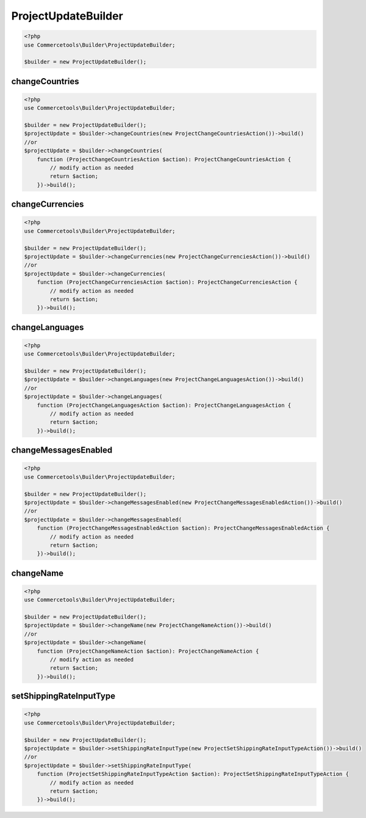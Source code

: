 .. _projectupdatebuilder:

========================================================
ProjectUpdateBuilder
========================================================

.. code-block:: php
    :name: updatebuilder.projectupdatebuilder.examples.builder.php

    <?php
    use Commercetools\Builder\ProjectUpdateBuilder;

    $builder = new ProjectUpdateBuilder();


changeCountries
#########################################################

.. code-block:: php
    :name: updatebuilder.projectupdatebuilder.examples.changeCountries.php

    <?php
    use Commercetools\Builder\ProjectUpdateBuilder;

    $builder = new ProjectUpdateBuilder();
    $projectUpdate = $builder->changeCountries(new ProjectChangeCountriesAction())->build()
    //or
    $projectUpdate = $builder->changeCountries(
        function (ProjectChangeCountriesAction $action): ProjectChangeCountriesAction {
            // modify action as needed
            return $action;
        })->build();

changeCurrencies
#########################################################

.. code-block:: php
    :name: updatebuilder.projectupdatebuilder.examples.changeCurrencies.php

    <?php
    use Commercetools\Builder\ProjectUpdateBuilder;

    $builder = new ProjectUpdateBuilder();
    $projectUpdate = $builder->changeCurrencies(new ProjectChangeCurrenciesAction())->build()
    //or
    $projectUpdate = $builder->changeCurrencies(
        function (ProjectChangeCurrenciesAction $action): ProjectChangeCurrenciesAction {
            // modify action as needed
            return $action;
        })->build();

changeLanguages
#########################################################

.. code-block:: php
    :name: updatebuilder.projectupdatebuilder.examples.changeLanguages.php

    <?php
    use Commercetools\Builder\ProjectUpdateBuilder;

    $builder = new ProjectUpdateBuilder();
    $projectUpdate = $builder->changeLanguages(new ProjectChangeLanguagesAction())->build()
    //or
    $projectUpdate = $builder->changeLanguages(
        function (ProjectChangeLanguagesAction $action): ProjectChangeLanguagesAction {
            // modify action as needed
            return $action;
        })->build();

changeMessagesEnabled
#########################################################

.. code-block:: php
    :name: updatebuilder.projectupdatebuilder.examples.changeMessagesEnabled.php

    <?php
    use Commercetools\Builder\ProjectUpdateBuilder;

    $builder = new ProjectUpdateBuilder();
    $projectUpdate = $builder->changeMessagesEnabled(new ProjectChangeMessagesEnabledAction())->build()
    //or
    $projectUpdate = $builder->changeMessagesEnabled(
        function (ProjectChangeMessagesEnabledAction $action): ProjectChangeMessagesEnabledAction {
            // modify action as needed
            return $action;
        })->build();

changeName
#########################################################

.. code-block:: php
    :name: updatebuilder.projectupdatebuilder.examples.changeName.php

    <?php
    use Commercetools\Builder\ProjectUpdateBuilder;

    $builder = new ProjectUpdateBuilder();
    $projectUpdate = $builder->changeName(new ProjectChangeNameAction())->build()
    //or
    $projectUpdate = $builder->changeName(
        function (ProjectChangeNameAction $action): ProjectChangeNameAction {
            // modify action as needed
            return $action;
        })->build();

setShippingRateInputType
#########################################################

.. code-block:: php
    :name: updatebuilder.projectupdatebuilder.examples.setShippingRateInputType.php

    <?php
    use Commercetools\Builder\ProjectUpdateBuilder;

    $builder = new ProjectUpdateBuilder();
    $projectUpdate = $builder->setShippingRateInputType(new ProjectSetShippingRateInputTypeAction())->build()
    //or
    $projectUpdate = $builder->setShippingRateInputType(
        function (ProjectSetShippingRateInputTypeAction $action): ProjectSetShippingRateInputTypeAction {
            // modify action as needed
            return $action;
        })->build();

